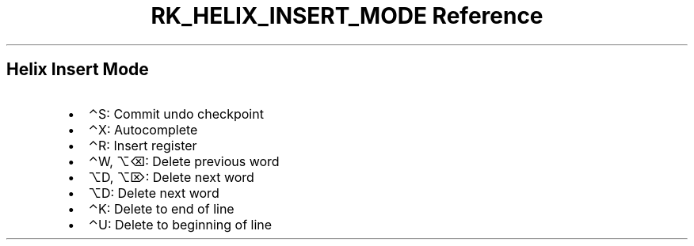 .\" Automatically generated by Pandoc 3.6
.\"
.TH "RK_HELIX_INSERT_MODE Reference" "" "" ""
.SH Helix Insert Mode
.IP \[bu] 2
\f[CR]⌃S\f[R]: Commit undo checkpoint
.IP \[bu] 2
\f[CR]⌃X\f[R]: Autocomplete
.IP \[bu] 2
\f[CR]⌃R\f[R]: Insert register
.IP \[bu] 2
\f[CR]⌃W\f[R], \f[CR]⌥⌫\f[R]: Delete previous word
.IP \[bu] 2
\f[CR]⌥D\f[R], \f[CR]⌥⌦\f[R]: Delete next word
.IP \[bu] 2
\f[CR]⌥D\f[R]: Delete next word
.IP \[bu] 2
\f[CR]⌃K\f[R]: Delete to end of line
.IP \[bu] 2
\f[CR]⌃U\f[R]: Delete to beginning of line
